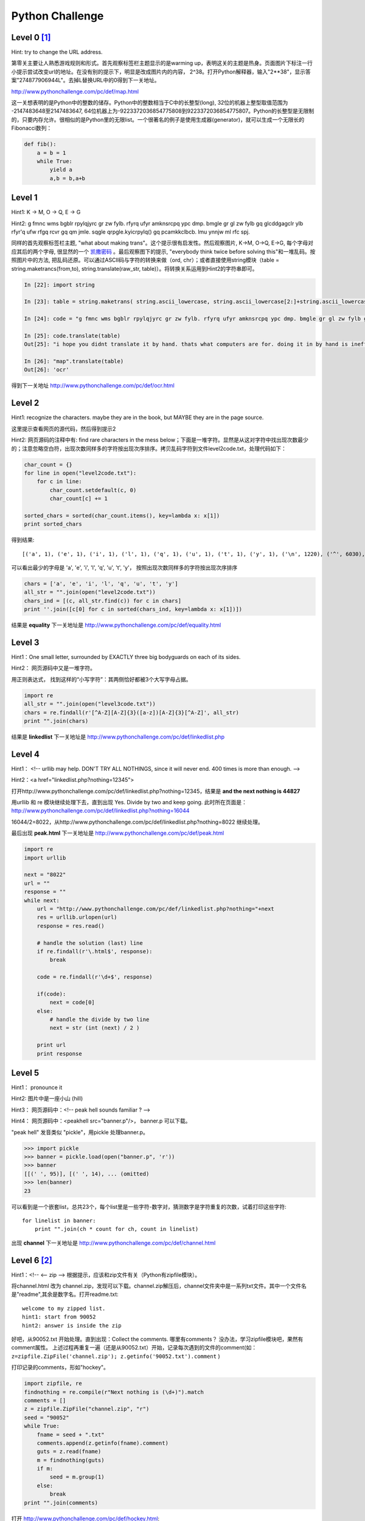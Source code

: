 ===================================
Python Challenge
===================================

Level 0 [#]_
=============
.. image:: images/calc.jpg
   :scale: 50 %

Hint: try to change the URL address.

第零关主要让人熟悉游戏规则和形式。首先观察标签栏主题显示的是warming up，表明这关的主题是热身。页面图片下标注一行小提示尝试改变url的地址。在没有别的提示下，明显是改成图片内的内容， 2^38。打开Python解释器，输入"2**38"，显示答案"274877906944L"。去掉L替换URL中的0得到下一关地址。

http://www.pythonchallenge.com/pc/def/map.html

这一关想表明的是Python中的整数的储存。Python中的整数相当于C中的长整型(long), 32位的机器上整型取值范围为 -2147483648至2147483647, 64位机器上为-9223372036854775808到9223372036854775807。Python的长整型是无限制的，只要内存允许。很相似的是Python里的无限list。一个很著名的例子是使用生成器(generator)，就可以生成一个无限长的Fibonacci数列：

.. code-block:: python
   
    def fib():
        a = b = 1
        while True:
            yield a
            a,b = b,a+b

Level 1
========
.. image:: images/map.jpg
   :scale: 50 %
   
Hint1: K -> M,  O -> Q,  E -> G

Hint2: g fmnc wms bgblr rpylqjyrc gr zw fylb. rfyrq ufyr amknsrcpq ypc dmp. bmgle gr gl zw fylb gq glcddgagclr ylb rfyr'q ufw rfgq rcvr gq qm jmle. sqgle qrpgle.kyicrpylq() gq pcamkkclbcb. lmu ynnjw ml rfc spj.

同样的首先观察标签栏主题, "what about making trans"。这个提示很有启发性。然后观察图片, K->M, O->Q, E->G, 每个字母对应其后的两个字母, 很显然的一个 `凯撒密码 <http://zh.wikipedia.org/zh/凯撒密码>`_ 。最后观察图下的提示, "everybody think twice before solving this"和一堆乱码。按照图片中的方法, 把乱码还原。可以通过ASCII码与字符的转换来做（ord, chr）；或者直接使用string模块（table = string.maketrancs(from,to),  string.translate(raw_str, table)）。将转换关系运用到Hint2的字符串即可。

.. code-block:: python
   
    In [22]: import string

    In [23]: table = string.maketrans( string.ascii_lowercase, string.ascii_lowercase[2:]+string.ascii_lowercase[:2])

    In [24]: code = "g fmnc wms bgblr rpylqjyrc gr zw fylb. rfyrq ufyr amknsrcpq ypc dmp. bmgle gr gl zw fylb gq glcddgagclr ylb rfyr'q ufw rfgq rcvr gq qm jmle. sqgle qrpgle.kyicrpylq() gq pcamkkclbcb. lmu ynnjw ml rfc spj"

    In [25]: code.translate(table)
    Out[25]: "i hope you didnt translate it by hand. thats what computers are for. doing it in by hand is inefficient and that's why this text is so long. using string.maketrans() is recommended. now apply on the url"

    In [26]: "map".translate(table)
    Out[26]: 'ocr'

得到下一关地址 http://www.pythonchallenge.com/pc/def/ocr.html

Level 2
========
.. image:: images/ocr.jpg
   :scale: 50 %

Hint1: recognize the characters. maybe they are in the book, 
but MAYBE they are in the page source.

这里提示查看网页的源代码，然后得到提示2

Hint2: 网页源码的注释中有: find rare characters in the mess below；下面是一堆字符。显然是从这对字符中找出现次数最少的；注意忽略空白符，出现次数同样多的字符按出现次序排序。拷贝乱码字符到文件level2code.txt，处理代码如下：

.. code-block:: python

    char_count = {}
    for line in open("level2code.txt"):
        for c in line:
            char_count.setdefault(c, 0)
            char_count[c] += 1

    sorted_chars = sorted(char_count.items(), key=lambda x: x[1])
    print sorted_chars

得到结果::

    [('a', 1), ('e', 1), ('i', 1), ('l', 1), ('q', 1), ('u', 1), ('t', 1), ('y', 1), ('\n', 1220), ('^', 6030), ('*', 6034), ('&', 6043), ('$', 6046), ('{', 6046), ('+', 6066), ('!', 6079), ('%', 6104), ('}', 6105), ('[', 6108), ('_', 6112), ('#', 6115), (']', 6152), ('(', 6154), ('@', 6157), (')', 6186)]

可以看出最少的字母是 'a', 'e', 'i', 'l', 'q', 'u', 't', 'y'， 按照出现次数同样多的字符按出现次序排序

.. code-block:: python

    chars = ['a', 'e', 'i', 'l', 'q', 'u', 't', 'y']
    all_str = "".join(open("level2code.txt"))
    chars_ind = [(c, all_str.find(c)) for c in chars]
    print ''.join([c[0] for c in sorted(chars_ind, key=lambda x: x[1])])

结果是 **equality** 下一关地址是 http://www.pythonchallenge.com/pc/def/equality.html

Level 3
========
.. image:: images/bodyguard.jpg
   :scale: 50 %

Hint1：One small letter, surrounded by EXACTLY three big bodyguards on each of its sides.

Hint2： 网页源码中又是一堆字符。

用正则表达式， 找到这样的“小写字符”：其两侧恰好都被3个大写字母占据。

.. code-block:: python

    import re
    all_str = "".join(open("level3code.txt"))
    chars = re.findall(r'[^A-Z][A-Z]{3}([a-z])[A-Z]{3}[^A-Z]', all_str)
    print "".join(chars)

结果是 **linkedlist** 下一关地址是 http://www.pythonchallenge.com/pc/def/linkedlist.php

Level 4
========
.. image:: images/chainsaw.jpg
   :scale: 50 %

Hint1： <!-- urllib may help. DON'T TRY ALL NOTHINGS, since it will never end. 400 times is more than enough. -->

Hint2：<a href="linkedlist.php?nothing=12345">

打开http://www.pythonchallenge.com/pc/def/linkedlist.php?nothing=12345，结果是 **and the next nothing is 44827**

用urllib 和 re 模块继续处理下去，直到出现 Yes. Divide by two and keep going. 此时所在页面是：http://www.pythonchallenge.com/pc/def/linkedlist.php?nothing=16044

16044/2=8022，从http://www.pythonchallenge.com/pc/def/linkedlist.php?nothing=8022 继续处理。

最后出现 **peak.html** 下一关地址是 http://www.pythonchallenge.com/pc/def/peak.html

.. code-block:: python

    import re
    import urllib

    next = "8022"
    url = ""
    response = ""
    while next:
        url = "http://www.pythonchallenge.com/pc/def/linkedlist.php?nothing="+next
        res = urllib.urlopen(url)
        response = res.read()

        # handle the solution (last) line
        if re.findall(r'\.html$', response):
            break
        
        code = re.findall(r'\d+$', response)

        if(code):
            next = code[0]
        else:
            # handle the divide by two line
            next = str (int (next) / 2 )

        print url
        print response

Level 5
========
.. image:: images/peakhell.jpg
   :scale: 50 %

Hint1： pronounce it

Hint2:  图片中是一座小山 (hill)

Hint3： 网页源码中：<!-- peak hell sounds familiar ? -->

Hint4： 网页源码中：<peakhell src="banner.p"/>， banner.p 可以下载。

"peak hell" 发音类似 "pickle"，用pickle 处理banner.p。

.. code-block:: python

    >>> import pickle
    >>> banner = pickle.load(open("banner.p", 'r'))
    >>> banner
    [[(' ', 95)], [(' ', 14), ... (omitted)
    >>> len(banner)
    23

可以看到是一个嵌套list，总共23个，每个list里是一些字符-数字对，猜测数字是字符重复的次数，试着打印这些字符::

    for linelist in banner:
        print "".join(ch * count for ch, count in linelist)

出现 **channel** 下一关地址是 http://www.pythonchallenge.com/pc/def/channel.html


Level 6 [#]_
=============
.. image:: images/peakhell.jpg
   :scale: 50 %

Hint1：<!-- <-- zip --> 根据提示，应该和zip文件有关（Python有zipfile模块）。

将channel.html 改为 channel.zip，发现可以下载。channel.zip解压后，channel文件夹中是一系列txt文件。其中一个文件名是"readme",其余是数字名。打开readme.txt::

    welcome to my zipped list.
    hint1: start from 90052
    hint2: answer is inside the zip

好吧，从90052.txt 开始处理。直到出现：Collect the comments. 哪里有comments？ 没办法，学习zipfile模块吧，果然有comment属性。
上述过程再重复一遍（还是从90052.txt）开始，记录每次遇到的文件的comment(如：``z=zipfile.ZipFile('channel.zip'); z.getinfo('90052.txt').comment`` )

打印记录的comments，形如"hockey"。

.. code-block:: python

    import zipfile, re
    findnothing = re.compile(r"Next nothing is (\d+)").match
    comments = []
    z = zipfile.ZipFile("channel.zip", "r")
    seed = "90052"
    while True:
        fname = seed + ".txt"
        comments.append(z.getinfo(fname).comment)
        guts = z.read(fname)
        m = findnothing(guts)
        if m:
            seed = m.group(1)
        else:
            break
    print "".join(comments)

打开 http://www.pythonchallenge.com/pc/def/hockey.html::

    it's in the air. look at the letters. 

表示还没完，要从letters中找答案。组成"hockey"形状的单词分别是O、X、Y、G、E、N，即"oxygen"::

    ****************************************************************
    ****************************************************************
    **                                                            **
    **   OO    OO    XX      YYYY    GG    GG  EEEEEE NN      NN  **
    **   OO    OO  XXXXXX   YYYYYY   GG   GG   EEEEEE  NN    NN   **
    **   OO    OO XXX  XXX YYY   YY  GG GG     EE       NN  NN    **
    **   OOOOOOOO XX    XX YY        GGG       EEEEE     NNNN     **
    **   OOOOOOOO XX    XX YY        GGG       EEEEE      NN      **
    **   OO    OO XXX  XXX YYY   YY  GG GG     EE         NN      **
    **   OO    OO  XXXXXX   YYYYYY   GG   GG   EEEEEE     NN      **
    **   OO    OO    XX      YYYY    GG    GG  EEEEEE     NN      **
    **                                                            **
    ****************************************************************
     **************************************************************

下一关地址是 http://www.pythonchallenge.com/pc/def/oxygen.html

Level 7
=======
.. image:: images/oxygen.png
   :scale: 50 %

Hint1：图片中有一道灰度条。

没有其他提示，必然要从图片下手了。用到PIL。该图像模式是RGBA。每个像素是个四元组，前3个分量分别代表红(R)、绿(G)、蓝(B)，对于灰度图像，R=B=G。这样，我们可以找到这段灰度条。使用 ``getpixel((width, height))`` 得到像素点的RGB值，将其数值按照ASCII码映射为字符（chr 函数）。

.. code-block:: python

    import Image

    im = Image.open("../images/oxygen.png")
    print "Image info:",im.format, im.size, im.mode

    height = 0
    for h in range(im.size[1]):
        pixel = im.getpixel((0, h))
        if(pixel[0]==pixel[1] and pixel[1]==pixel[2]):
            height = h
            break

    ascii = [-1]
    for w in range(0, im.size[0], 7):
        pixel = im.getpixel((w, height))
        if(pixel[0]==pixel[1] and pixel[1]==pixel[2]):
            ascii.append(pixel[0])
        else:
            break

    ascii.remove(-1)
    print "".join([chr(asc) for asc in ascii])

打印出来的信息是::

    smart guy, you made it. the next level is [105, 110, 116, 101, 103, 114, 105, 116, 121]

表示还没完，继续用chr转换后面的数值得到下一关的地址 **integrity** 即 http://www.pythonchallenge.com/pc/def/integrity.html

Level 8
=======
.. image:: images/integrity.jpg
   :scale: 50 %

Hint1：Where is the missing link?

发现图片是有链接的，点击后弹出登录框，需要用户名和密码，打开网页源代码，看到::

    <!--
    un: 'BZh91AY&SYA\xaf\x82\r\x00\x00\x01\x01\x80\x02\xc0\x02\x00\x00!\x9ah3M\x07<]\xc9\x14\xe1BA\x06\xbe\x084'
    pw: 'BZh91AY&SY\x94$|\x0e\x00\x00\x00\x81\x00\x03$\x00!\x9ah3M\x13<]\xc9\x14\xe1BBP\x91\xf08'
    -->

其中un、pw 都是"BZh"开头，应该是bz2编码，于是用python的bz2库来解码，结果是::

    In [40]: import bz2

    In [41]: bz2.
    bz2.BZ2Compressor    bz2.BZ2Decompressor  bz2.BZ2File          bz2.compress         bz2.decompress

    In [41]: bz2.decompress('BZh91AY&SYA\xaf\x82\r\x00\x00\x01\x01\x80\x02\xc0\x02\x00 \x00!\x9ah3M\x07<]\xc9\x14\xe1BA\x06\xbe\x084')
    Out[41]: 'huge'

    In [42]: bz2.decompress('BZh91AY&SY\x94$|\x0e\x00\x00\x00\x81\x00\x03$ \x00!\x9ah3M\x13<]\xc9\x14\xe1BBP\x91\xf08')
    Out[42]: 'file'

这就是"../return/good.html"页面需要的用户名密码了。下一关地址 http://www.pythonchallenge.com/pc/return/good.html

Level 9
=======
.. image:: images/good.jpg
   :scale: 50 %

打开源代码，看到提示： **first+second=?** 然后是两大块数字，根据图片中的黑点的意思，猜测是要通过描点画出一个轮廓图来，这两块数字矩阵估计是像素值。

.. code-block:: python

    import Image,ImageDraw
    im = Image.new('RGB', (500,500))
    draw = ImageDraw.Draw(im)
    first=[146,399,163,403, ...]  # chunked
    second=[156,141,165,135, ...] # chunked
    draw.polygon(first,fill='white')
    draw.polygon(second,fill='white')
    im.save('09.jpg')

这里用到了 `ImageDraw <http://infohost.nmt.edu/tcc/help/pubs/pil/image-draw.html>`_ 库，其中的 ``draw.polygon(first,fill='white')``
用来画多边形的函数::

    .polygon(L, fill=None, outline=None)
        Works like the .line() method, but after drawing all the specified line segments, it draws one more that connects the last point back to the first. The interior displays the fill, transparent by default. The border is drawn in the outline color, defaulting to white.

        For example, draw.polygon([(60,60), (90,60), (90,90), (60,90)], fill="red", outline="green") would draw a square box with a green outline, filled with red.

画出来的图片是

.. image:: images/09.jpg
   :scale: 50 %

……这是头公牛，试试英文单词bull，OK！下一关地址是 http://www.pythonchallenge.com/pc/return/bull.html

Level 10
========
.. image:: images/bull.jpg
   :scale: 50 %

Hint1: len(a[30]) = ?

打开源代码，看到有个 **"sequence.txt"** 链接，里面是一个数列::

    a = [1, 11, 21, 1211, 111221, 

google后知道这是一个 `Look-and-say sequence <http://en.wikipedia.org/wiki/Look-and-say_sequence>`_ 数列，就是说下一个数是前一个数读出来。
代码生成这个数列，然后打印a[30]的长度。

.. code-block:: python

    def readNum(num_seq):
        next_num = ""
        index = 0
        cur = num_seq[index]
        index += 1
        while index < len(num_seq):
            while index < len(num_seq) and num_seq[index] == cur[0]:
                cur += num_seq[index]
                index += 1
            else:
                if index < len(num_seq):
                    next_num += str(len(cur))+cur[0]
                    cur = num_seq[index]
                    index += 1
        else:
            next_num += str(len(cur))+cur[0]

        return next_num

    a = ['1']
    for i in range(30):
        a.append(readNum(a[i]))

    print len(a[30])

结果是5808，下一关地址是 http://www.pythonchallenge.com/pc/return/5808.html

Level 11
========
.. image:: images/cave.jpg
   :scale: 50 %

打开源代码，没有任何提示，观察图片，明显是两张图片重叠在一起的，根据网页标题odd even,
猜测可以按奇偶把图片分解为两张图片。代码如下:

.. code-block:: python

    import Image
    src = Image.open("cave.jpg")
    w,h = src.size[0], src.size[1]
    print "Image info:",src.format, src.size, src.mode
    new = Image.new(src.mode,(w/2, h))

    for i in range(w*h):
        y, x = divmod(i, w)
        p = src.getpixel((x,y))
        if i%2:
            new.putpixel((x/2,y/2+h/2),p)
        else:
            new.putpixel((x/2,y/2),p)
    new.save('11.jpg')

.. image:: images/11.jpg
   :scale: 50 %

可以看到 **evil** ，下一关地址是 http://www.pythonchallenge.com/pc/return/evil.html

Level 12 [#]_
==============
.. image:: images/evil1.jpg
   :scale: 50 %

第一眼看到这道题的时候，还以为又是图片处理，但是又没有发现这张图到底有哪里需要处理的，
于是就放弃了这个想法，然后看了看title和页面源代码。源代码是相当的干净简洁，什么注释都没有，
唯一有的提示就只剩下title了——dealing evil。在整个源代码中能够找到于evil有关的就只有img标签的src了。
仔细观察会发现src是 **evil1.jpg** ，既然有1，那么是否会有2、3、4甚至更多的图呢？
于是接下来就是更改url来查看图片。将url改成evil2.jpg会看到提示：不是jpg，是gfx。
那么就将后缀名改为gfx，这样就可以得到一个不知道是干吗的二进制文件。继续更改url看看能不能得到更多的信息，
在evil3.jpg上会看到“no more evils...”。也就是说没有evil可以处理了。

对于这个不知所谓的二进制文件完全不知道怎么下手，思考了很长时间也不得要领，出于无奈只好百度答案了，
后来发现原来在evil3后面还有4，不过4只有在ie中才能看到（我尝试过在chrom、firefox、opera中查看，都看不到）。
但是我觉得没有什么有价值的信息，果然还是到3就可以结束了（可能是因为我对外国文化不是很了解，
有一个外国人的blog说以后会用到这个信息）。到目前为止所有信息到被找到了，可是唯独有一样信息没有被用上，
那就是第一张图，在这张图上是一个人在分牌，牌被分为了5份，这是在暗示我们，
将得到的gfx文件也按照发牌的方式分成五分，于是就可以得到下面的代码:

.. code-block:: python

    #! /usr/bin/env python
    '''python challenge level 12
    question url: http://www.pythonchallenge.com/pc/return/evil.html
    answer url: http://www.pythonchallenge.com/pcc/return/.html
    '''

    f = open('evil2.gfx','rb')
    content = f.read()
    f.close()

    for i in xrange(5):
        f = open('level12_%d.jpg' % i, 'wb')
        f.write(content[i::5])
        f.close()

这样就得到了0-4,一共5张图，可以直接从文件夹中看出图片的内容：

.. image:: images/level12.gif

最后一张图由于字母被划去了，所以忽略，最后就得到结果disproportional。因此，下一题的链接为：

http://www.pythonchallenge.com/pc/return/disproportional.html。

在做题的时候，会得到各种各样的信息，有些信息是有用的有些信息是没用的，有些信息是需要自己分析出来的，但是这些信息是比较杂乱的，不便于记忆，有时会忽略掉一些信息。因此要在身边准备一个本子和一支笔，要把自己得到的信息记录下来，俗话说好记性不如烂笔头。当前进受到阻碍的时候就看一看这些记录，再将思路整理一下，也许会有意想不到的收获。也正如《程序员的思维修炼》中所说，不是每个人都能成为伟大的人，但是每个人都会有伟大的想法。身边随时要携带纸笔或者其他可以替代的东西，灵感稍纵即逝，这样才能记录下你的每一个灵感。另外，不要过于关注细节，不要太过追求完美，美国作家安妮·拉莫特在她的《Bird by Bird: Some Instructions on Writing and Life》一书中解释了完美主义的危害::

    完美主义是压迫者的声音，是人们的敌人。它会束缚你的想法，毁掉你的生命，同时它也会妨碍你创建较差的草稿初案。我认为完美主义基于一种强迫性的想法：如果你足够细致，没见事情都做得很好，那你就不会失败。但事实是，无论怎么做你都有可能失败，可是很多人即使不太仔细也会做的比你好，而且其间也会拥有更多的快乐。



.. [#] `Python Challenge的解答 <http://www.syoon.me/python/index.html>`_
.. [#] `Pythonchallenge （0～8关） <http://www.douban.com/note/237121347/>`_
.. [#] `我大学剩下一年半的生活（十三）——pythonchallenge之level12 <http://blog.csdn.net/kosl90/article/details/7270605>`_

